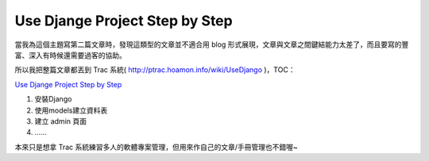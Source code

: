 Use Djange Project Step by Step
================================================================================

當我為這個主題寫第二篇文章時，發現這類型的文章並不適合用 blog 形式展現，文章與文章之間鍵結能力太差了，而且要寫的豐富、深入有時候還需要過客的協助。

所以我把整篇文章都丟到 Trac 系統( http://ptrac.hoamon.info/wiki/UseDjango )，TOC：

`Use Djange Project Step by Step`_


1.  安裝Django
2.  使用models建立資料表
3.  建立 admin 頁面
4.  ……


本來只是想拿 Trac 系統練習多人的軟體專案管理，但用來作自己的文章/手冊管理也不錯喔~

.. _Use Djange Project Step by Step:
    http://ptrac.hoamon.info/wiki/UseDjango


.. author:: default
.. categories:: chinese
.. tags:: django, wiki, trac, python
.. comments::